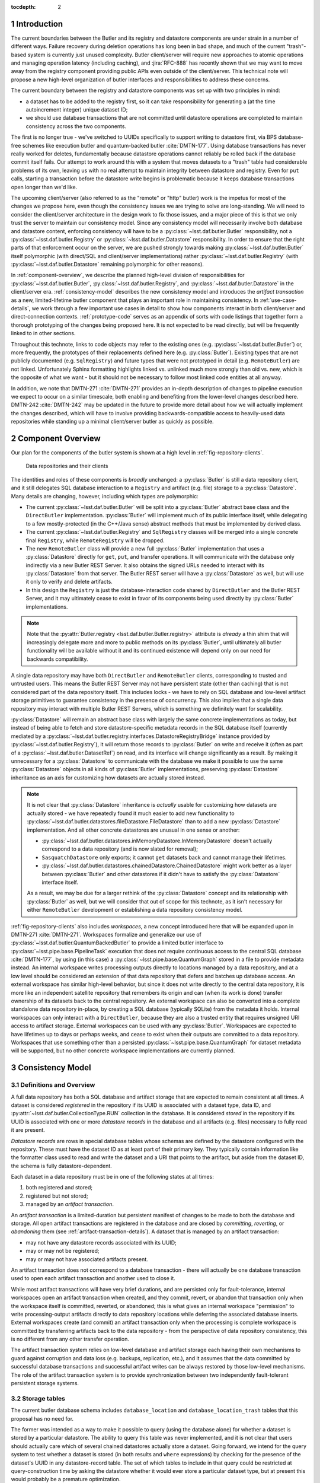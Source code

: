 :tocdepth: 2

.. sectnum::

.. Metadata such as the title, authors, and description are set in metadata.yaml

Introduction
============

The current boundaries between the Butler and its registry and datastore components are under strain in a number of different ways.
Failure recovery during deletion operations has long been in bad shape, and much of the current "trash"-based system is currently just unused complexity.
Butler client/server will require new approaches to atomic operations and managing operation latency (including caching), and :jira:`RFC-888` has recently shown that we may want to move away from the registry component providing public APIs even outside of the client/server.
This technical note will propose a new high-level organization of butler interfaces and responsibilities to address these concerns.

The current boundary between the registry and datastore components was set up with two principles in mind:

- a dataset has to be added to the registry first, so it can take responsibility for generating a (at the time autoincrement integer) unique dataset ID;
- we should use database transactions that are not committed until datastore operations are completed to maintain consistency across the two components.

The first is no longer true - we've switched to UUIDs specifically to support writing to datastore first, via BPS database-free schemes like execution butler and quantum-backed butler :cite:`DMTN-177`.
Using database transactions has never really worked for deletes, fundamentally because datastore operations cannot reliably be rolled back if the database commit itself fails.
Our attempt to work around this with a system that moves datasets to a "trash" table had considerable problems of its own, leaving us with no real attempt to maintain integrity between datastore and registry.
Even for ``put`` calls, starting a transaction before the datastore write begins is problematic because it keeps database transactions open longer than we'd like.

The upcoming client/server (also referred to as the "remote" or "http" butler)
work is the impetus for most of the changes we propose here, even though the
consistency issues we are trying to solve are long-standing.
We will need to consider the client/server architecture in the design work to
fix those issues, and a major piece of this is that we only trust the server to maintain our consistency model.
Since any consistency model will necessarily involve both database and datastore content, enforcing consistency will have to be a :py:class:`~lsst.daf.butler.Butler` responsibility, not a :py:class:`~lsst.daf.butler.Registry` or :py:class:`~lsst.daf.butler.Datastore` responsibility.
In order to ensure that the right parts of that enforcement occur on the server, we are pushed strongly towards making :py:class:`~lsst.daf.butler.Butler` itself polymorphic (with direct/SQL and client/server implementations) rather :py:class:`~lsst.daf.butler.Registry` (with :py:class:`~lsst.daf.butler.Datastore` remaining polymorphic for other reasons).

In :ref:`component-overview`, we describe the planned high-level division of responsibilities for :py:class:`~lsst.daf.butler.Butler`, :py:class:`~lsst.daf.butler.Registry`, and :py:class:`~lsst.daf.butler.Datastore` in the client/server era.
:ref:`consistency-model` describes the new consistency model and introduces the *artifact transaction* as a new, limited-lifetime butler component that plays an important role in maintaining consistency.
In :ref:`use-case-details`, we work through a few important use cases in detail to show how components interact in both client/server and direct-connection contexts.
:ref:`prototype-code` serves as an appendix of sorts with code listings that together form a thorough prototyping of the changes being proposed here.
It is not expected to be read directly, but will be frequently linked to in other sections.

Throughout this technote, links to code objects may refer to the existing ones (e.g. :py:class:`~lsst.daf.butler.Butler`) or, more frequently, the prototypes of their replacements defined here (e.g. :py:class:`Butler`).
Existing types that are not publicly documented (e.g. ``SqlRegistry``) and future types that were not prototyped in detail (e.g. ``RemoteButler``) are not linked.
Unfortunately Sphinx formatting highlights linked vs. unlinked much more strongly than old vs. new, which is the opposite of what we want - but it should not be necessary to follow most linked code entities at all anyway.

In addition, we note that DMTN-271 :cite:`DMTN-271` provides an in-depth description of changes to pipeline execution we expect to occur on a similar timescale, both enabling and benefiting from the lower-level changes described here.
DMTN-242 :cite:`DMTN-242` may be updated in the future to provide more detail about how we will actually implement the changes described, which will have to involve providing backwards-compatible access to heavily-used data repositories while standing up a minimal client/server butler as quickly as possible.

.. _component-overview:

Component Overview
==================

Our plan for the components of the butler system is shown at a high level in :ref:`fig-repository-clients`.


.. figure:: /_static/repository-clients.svg
   :name: fig-repository-clients
   :target: _images/repository-clients.svg
   :alt: Data repositories and their clients

   Data repositories and their clients

The identities and roles of these components is *broadly* unchanged: a :py:class:`Butler` is still a data repository client, and it still delegates SQL database interaction to a ``Registry`` and artifact (e.g. file) storage to a :py:class:`Datastore`.
Many details are changing, however, including which types are polymorphic:

- The current :py:class:`~lsst.daf.butler.Butler` will be split into a :py:class:`Butler` abstract base class and the ``DirectButler`` implementation.
  :py:class:`Butler` will implement much of its public interface itself, while delegating to a few mostly-protected (in the C++/Java sense) abstract methods that must be implemented by derived class.

- The current :py:class:`~lsst.daf.butler.Registry` and ``SqlRegistry`` classes will be merged into a single concrete final ``Registry``, while ``RemoteRegistry`` will be dropped.

- The new ``RemoteButler`` class will provide a new full :py:class:`Butler` implementation that uses a :py:class:`Datastore` directly for ``get``, ``put``, and transfer operations.
  It will communicate with the database only indirectly via a new Butler REST Server.
  It also obtains the signed URLs needed to interact with its :py:class:`Datastore` from that server.
  The Butler REST server will have a :py:class:`Datastore` as well, but will use it only to verify and delete artifacts.

- In this design the ``Registry`` is just the database-interaction code shared by ``DirectButler`` and the Butler REST Server, and it may ultimately cease to exist in favor of its components being used directly by :py:class:`Butler` implementations.

.. note::

  Note that the :py:attr:`Butler.registry <lsst.daf.butler.Butler.registry>` attribute is *already* a thin shim that will increasingly delegate more and more to public methods on its :py:class:`Butler`, until ultimately all butler functionality will be available without it and its continued existence will depend only on our need for backwards compatibility.

A single data repository may have both ``DirectButler`` and ``RemoteButler`` clients, corresponding to trusted and untrusted users.
This means the Butler REST Server may not have persistent state (other than caching) that is not considered part of the data repository itself.
This includes locks - we have to rely on SQL database and low-level artifact storage primitives to guarantee consistency in the presence of concurrency.
This also implies that a single data repository may interact with multiple Butler REST Servers, which is something we definitely want for scalability.

:py:class:`Datastore` will remain an abstract base class with largely the same concrete implementations as today, but instead of being able to fetch and store datastore-specific metadata records in the SQL database itself (currently mediated by a :py:class:`~lsst.daf.butler.registry.interfaces.DatastoreRegistryBridge` instance provided by :py:class:`~lsst.daf.butler.Registry`), it will return those records to :py:class:`Butler` on write and receive it (often as part of a :py:class:`~lsst.daf.butler.DatasetRef`) on read, and its interface will change significantly as a result.
By making it unnecessary for a :py:class:`Datastore` to communicate with the database we make it possible to use the same :py:class:`Datastore` objects in all kinds of :py:class:`Butler` implementations, preserving :py:class:`Datastore` inheritance as an axis for customizing how datasets are actually stored instead.

.. note::

   It is not clear that :py:class:`Datastore` inheritance is *actually* usable for customizing how datasets are actually stored - we have repeatedly found it much easier to add new functionality to :py:class:`~lsst.daf.butler.datastores.fileDatastore.FileDatastore` than to add a new :py:class:`Datastore` implementation.
   And all other concrete datastores are unusual in one sense or another:

   - :py:class:`~lsst.daf.butler.datastores.inMemoryDatastore.InMemoryDatastore` doesn't actually correspond to a data repository (and is now slated for removal);
   - ``SasquatchDatastore`` only exports; it cannot ``get`` datasets back and cannot manage their lifetimes.
   - :py:class:`~lsst.daf.butler.datastores.chainedDatastore.ChainedDatastore` might work better as a layer between :py:class:`Butler` and other datastores if it didn't have to satisfy the :py:class:`Datastore` interface itself.

   As a result, we may be due for a larger rethink of the :py:class:`Datastore` concept and its relationship with :py:class:`Butler` as well, but we will consider that out of scope for this technote, as it isn't necessary for either ``RemoteButler`` development or establishing a data repository consistency model.

:ref:`fig-repository-clients` also includes *workspaces*, a new concept introduced here that will be expanded upon in DMTN-271 :cite:`DMTN-271`.
Workspaces formalize and generalize our use of :py:class:`~lsst.daf.butler.QuantumBackedButler` to provide a limited butler interface to :py:class:`~lsst.pipe.base.PipelineTask` execution that does not require continuous access to the central SQL database :cite:`DMTN-177`, by using (in this case) a :py:class:`~lsst.pipe.base.QuantumGraph` stored in a file to provide metadata instead.
An internal workspace writes processing outputs directly to locations managed by a data repository, and at a low level should be considered an extension of that data repository that defers and batches up database access.
An external workspace has similar high-level behavior, but since it does not write directly to the central data repository, it is more like an independent satellite repository that remembers its origin and can (when its work is done) transfer ownership of its datasets back to the central repository.
An external workspace can also be converted into a complete standalone data repository in-place, by creating a SQL database (typically SQLite) from the metadata it holds.
Internal workspaces can only interact with a ``DirectButler``, because they are also a trusted entity that requires unsigned URI access to artifact storage.
External workspaces can be used with any :py:class:`Butler`.
Workspaces are expected to have lifetimes up to days or perhaps weeks, and cease to exist when their outputs are committed to a data repository.
Workspaces that use something other than a persisted :py:class:`~lsst.pipe.base.QuantumGraph` for dataset metadata will be supported, but no other concrete workspace implementations are currently planned.

.. _consistency-model:

Consistency Model
=================

Definitions and Overview
------------------------

A full data repository has both a SQL database and artifact storage that are expected to remain consistent at all times.
A dataset is considered *registered* in the repository if its UUID is associated with a dataset type, data ID, and :py:attr:`~lsst.daf.butler.CollectionType.RUN` collection in the database.
It is considered *stored* in the repository if its UUID is associated with one or more *datastore records* in the database and all artifacts (e.g. files) necessary to fully read it are present.

*Datastore records* are rows in special database tables whose schemas are defined by the datastore configured with the repository.
These must have the dataset ID as at least part of their primary key.
They typically contain information like the formatter class used to read and write the dataset and a URI that points to the artifact, but aside from the dataset ID, the schema is fully datastore-dependent.

Each dataset in a data repository must be in one of the following states at all times:

1. both registered and stored;

2. registered but not stored;

3. managed by an *artifact transaction*.

An *artifact transaction* is a limited-duration but persistent manifest of
changes to be made to both the database and storage.
All open artifact transactions are registered in the database and are closed by *committing*, *reverting*, or *abandoning* them (see :ref:`artifact-transaction-details`).
A dataset that is managed by an artifact transaction:

- may not have any datastore records associated with its UUID;

- may or may not be registered;

- may or may not have associated artifacts present.

An artifact transaction does not correspond to a database transaction - there will actually be one database transaction used to open each artifact transaction and another used to close it.

While most artifact transactions will have very brief durations, and are persisted only for fault-tolerance, internal workspaces open an artifact transaction when created, and they commit, revert, or abandon that transaction only when the workspace itself is committed, reverted, or abandoned; this is what gives an internal workspace "permission" to write processing-output artifacts directly to data repository locations while deferring the associated database inserts.
External workspaces create (and commit) an artifact transaction only when the processing is complete workspace is committed by transferring artifacts back to the data repository - from the perspective of data repository consistency, this is no different from any other transfer operation.

The artifact transaction system relies on low-level database and artifact storage each having their own mechanisms to guard against corruption and data loss (e.g. backups, replication, etc.), and it assumes that the data committed by successful database transactions and successful artifact writes can be always restored by those low-level mechanisms.
The role of the artifact transaction system is to provide synchronization between two independently fault-tolerant persistent storage systems.

.. _storage-tables:

Storage tables
--------------

The current butler database schema includes ``database_location`` and ``database_location_trash`` tables that this proposal has no need for.

The former was intended as a way to make it possible to query (using the database alone) for whether a dataset is stored by a particular datastore.
The ability to query this table was never implemented, and it is not clear that users should actually care which of several chained datastores actually store a dataset.
Going forward, we intend for the query system to test whether a dataset is stored (in both results and ``where`` expressions) by checking for the presence of the dataset's UUID in any datastore-record table.
The set of which tables to include in that query could be restricted at query-construction time by asking the datastore whether it would ever store a particular dataset type, but at present this would probably be a premature optimization.

The ``database_location_trash`` was intended to aid with consistency when deleting datasets, but it never worked and no longer serves any real purpose.

.. _artifact-transaction-details:

Artifact Transaction Details
----------------------------

Opening a transaction
"""""""""""""""""""""

Artifact transactions are opened by calling :py:meth:`Butler.begin_transaction` with an :py:class:`ArtifactTransaction` instance.
This will frequently happen inside other butler methods, but :py:meth:`~Butler.begin_transaction` is a public method precisely so external code (such as the pipeline execution middleware) can define specialized transaction types - though this may only ever happen in practice in ``DirectButler``, since ``RemoteButler`` will only support transaction types that have been vetted in advance.

Open artifact transactions are represented in the repository database primarily by the ``artifact_transaction`` table:

.. code:: sql

   CREATE TABLE artifact_transaction (
      name VARCHAR PRIMARY KEY,
      data JSON NOT NULL
   );

The ``artifact_transaction`` table has one entry for each open transaction.
In addition to the transaction name, it holds a serialized description of the transaction (:py:class:`ArtifactTransaction` instances are subclasses of `pydantic.BaseModel`) directly in its ``data`` column.
Additional tables that provide locking for concurrency are described in :ref:`concurrency-and-locking`.

The database inserts that open an artifact transaction occur within a single database transaction, and :py:class:`ArtifactTransaction.begin` is first given an opportunity to execute certain database-only operations in this transaction as well (see :ref:`database-only-operations`).

The ``RemoteButler`` implementation of :py:meth:`Butler.begin_transaction` will serialize the transaction on the client and send this serialized form of the transaction to the Butler REST Server, which performs all other interactions with the transaction.
This includes checking whether the user is permitted to run this transaction.

Closing a transaction
"""""""""""""""""""""

A transaction can only be closed by calling :py:meth:`Butler.commit_transaction`, :py:meth:`~Butler.revert_transaction`, or :py:meth:`~Butler.abandon_transaction`.

:py:meth:`Butler.commit_transaction` delegates to `ArtifactTransaction.commit`, and it always attempts to accomplish the original goals of the transaction.  It raises (keeping the transaction open and performing no database operations) if it cannot fully succeed after doing as much as it can.
Commit implementations are given an opportunity to perform additional database-only operations in the same database transaction that deletes the ``artifact_transaction`` rows.

:py:meth:`Butler.revert_transaction` (delegating to :py:meth:`ArtifactTransaction.revert`) is the opposite - it attempts to undo any changes made by the transaction (including any changes made when opening it), and it also raises if this is impossible.
Revert implementations are also given an opportunity to perform additional database-only operations in the same database transaction that deletes the ``artifact_transaction`` rows.

:py:meth:`Butler.abandon_transaction` (delegating to :py:meth:`ArtifactTransaction.abandon`) reconciles database and artifact state while minimizing the chance of failure; its goal is to only fail if low-level database or artifact storage operations fail.
This means:

 - inserting datastore records for datasets that are already registered and whose artifacts are all present;
 - deleting artifacts that do not comprise a complete and valid dataset.

In ``RemoteButler`` the :py:class:`ArtifactTransaction` methods are always always run on the server, since this is the only place consistency guarantees can be safely verified.

.. _workspace-transactions:

Workspace transactions
""""""""""""""""""""""

The set of datasets and related artifacts managed by an artifact transaction is usually fixed when the transaction is opened, allowing all dataset metadata needed to implement the transaction to be serialized to an ``artifact_transaction`` row at that time.
A transaction can also indicate that new datasets will be added to the transaction over its lifetime by overriding :py:attr:`ArtifactTransaction.is_workspace` to :py:obj:`True`.
This causes the transaction to be assigned a *workspace root*, a directory or directory-like location where the transaction can write files that describe these new datasets before the artifacts for those datasets are actually written.
The driving use case is :py:class:`~lsst.pipe.base.PipelineTask` execution, for which these files will include the serialized :py:class:`~lsst.pipe.base.QuantumGraph`.
At present we expect only ``DirectButler`` to support workspace transactions - using signed URLs for workspace files is a complication we'd prefer to avoid, and we want to limit the set of concrete artifact transaction types supported by ``RemoteButler`` to a few hopefully-simple critical ones anyway.

A workspace transaction may also provide access to a transaction-defined client object by implementing :py:meth:`ArtifactTransaction.make_workspace_client`; this can be used to provide a higher-level interface for adding datasets (like building and executing quantum graphs).
User code should obtain a client instance by calling :py:meth:`Butler.make_workspace_client` with the transaction name.

When a workspace transaction is opened, the serialized transaction is written to a JSON file in the workspace as well as the ``artifact_transaction`` database table.
This allows :py:meth:`Butler.make_workspace_client` to almost always avoid any database or server calls (it is a `classmethod`, so even :py:class:`Butler` startup server calls are unnecessary).
If the transaction JSON file does not exist, :py:meth:`Butler.make_workspace_client` *will* have to query the ``artifact_transaction`` table to see if the transaction does, and recreate the file if it does.
This guards against two rare failure modes in workspace construction:

- When a workspace transaction is opened, we register the transaction with the database before creating the workspace root and the transaction JSON file there; this lets us detect concurrent attempts to open the same transaction and ensure only one of those attempts tries to perform the workspace writes.
  But it also makes it possible that a failure will occur after the transaction has already been registered, leaving the workspace root missing.

- When a workspace transaction is closed, we delete the transaction JSON file just before removing the transaction from the database.
  This prevents calls to :py:meth:`Butler.make_workspace_client` from succeeding during or after its deletion (since deleting the transaction JSON file can fail).

This scheme does not protect against concurrency issues occurring within a single workspace, which are left to transaction and workspace client implementations and the higher-level code that uses them.
For example, a workspace client obtained before the transaction is closed can still write new workspace files and datastore artifacts without any way of knowing that the transaction has closed.
This is another reason internal workspaces will be not be supported by ``RemoteButler``.

The workspace root will be recursively deleted by the :py:class:`Butler` after its transaction closes, with the expectation that its contents will have already been translated into database content or artifacts (or are intentionally being dropped).
This can only be done after the closing database transaction concludes, since we need to preserve the workspace state in case the database transaction fails.
In the rare case that workspace root deletion fails after the artifact transaction has been removed from the database, we still consider the transaction closed, and we provide :py:meth:`Butler.vacuum_workspaces` as a way to scan for and remove those orphaned workspace roots.

.. _concurrency-and-locking:

Concurrency and locking
"""""""""""""""""""""""

The artifact transaction system described in previous sections is sufficient to maintain repository consistency only when the changes made by concurrent transactions are disjoint.
To guard against race conditions, we need to introduce some locking.
Database tables that associate datasets or :py:attr:`~lsst.daf.butler.CollectionType.RUN` collections with a single transaction (enforced by unique constraints) are an obvious choice.

Per-dataset locks would be ideal for maximizing parallelism, but expensive to implement in the database - to prevent competing writes to the same artifacts, we would need the lock tables to implement the full complexity of the ``dataset_tags_*`` tables to prevent ``{dataset type, data ID, run}`` conflicts as well as UUID conflicts, since the former are what provide uniqueness to artifact URIs.
Coarse per-:py:attr:`~lsst.daf.butler.CollectionType.RUN` locking is much cheaper, but a major challenge for at least one major use case and possibly a few others:

- Prompt Processing needs each worker to be able to transfer its own outputs back to the same :py:attr:`~lsst.daf.butler.CollectionType.RUN` collection in parallel.

- Service-driven raw-ingest processes and may need to ingest each file independently and in parallel, and modify a single, long-lived :py:attr:`~lsst.daf.butler.CollectionType.RUN`.

- Transfers between data facilities triggered by Rucio events may also need to perform multiple ingests into the same :py:attr:`~lsst.daf.butler.CollectionType.RUN` in parallel.

It is important to note that what is missing from Prompt Processing (and possibly the others) is sequence-point hook that could run :py:meth:`Butler.commit_transaction` to modify the database, close the transaction, and then possibly open a new one.
When such a sequence-point hook is available, a single transaction could be used to wrap parallel *artifact* transfers that do the vast majority of the work, and this is what we expect batch- and user-driven ingest/import/transfer operations to do (to the extent those need parallelism at all).

To address these use cases we propose using two tables to represent locks:

.. code:: sql

   CREATE TABLE artifact_transaction_modified_run (
      transaction_name VARCHAR NOT NULL REFERENCES artifact_transaction (name),
      run_name VARCHAR PRIMARY KEY
   );

   CREATE TABLE artifact_transaction_insert_only_run (
      transaction_name VARCHAR PRIMARY KEY REFERENCES artifact_transaction (name),
      run_name VARCHAR PRIMARY KEY
   );

The ``artifact_transaction_modified_run`` table provides simple locking that associates a :py:attr:`~lsst.daf.butler.CollectionType.RUN` with at most one artifact transaction.
It would be populated from the contents of :py:meth:`ArtifactTransaction.get_modified_runs` when the transaction is opened, preventing the opening database transaction from succeeding if there are any competing artifact transactions already open.

The ``artifact_transaction_insert_only_run`` table is populated by :py:meth:`ArtifactTransaction.get_insert_only_runs`, which should include only :py:attr:`~lsst.daf.butler.CollectionType.RUN` collections whose datasets are inserted via call to the :py:class:`ArtifactTransactionOpenContext.insert_new_datasets <ArtifactTransactionOpenContext>` method, and not modified by the transaction in any other way.
Inserting new datasets in exactly this way will also cause the opening database transaction to fail (due to a unique constraint violation) if any dataset already exists with the same ``{dataset type, data ID, run}`` combination, and it happens to be exactly what the challenging use cases would naturally do.
This allows use to drop the unique constraint on ``run_name`` alone, and permit multiple artifact transactions writing to the same run to coexist.

We do still need to track the affected :py:attr:`~lsst.daf.butler.CollectionType.RUN` collections to ensure they do not appear in ``artifact_transaction_modified_run``, which is why ``artifact_transaction_insert_only_run`` needs to exist.
Checking that the ``run_name`` values in those two tables is disjoint and rolling back the opening database transaction if the are not may require the opening database transaction to be performed with ``SERIALIZABLE`` isolation.

.. _database-only-operations:

Database-only operations
""""""""""""""""""""""""

Artifact transactions are given an opportunity to perform certain database-only operations both in :py:meth:`~ArtifactTransaction.begin` and in their closing methods, to make high-level operations that include both artifact and database-only modifications atomic.
The set of operations permitted when opening and closing artifact transactions reflects an attempt to balance a few competing priorities:

- Inserting datasets early is necessary for our limited per-dataset locking scheme, but datasets can only be inserted if their :py:attr:`~lsst.daf.butler.CollectionType.RUN` collection and all dimension records for their data IDs already exist.

- Performing likely-to-fail database operations early causes those failures to prevent the artifact transaction from being opened, before any expensive and hard-to-revert artifact writes are performed.

- Performing database operations early makes it a challenge (at best) to implement to implement :py:meth:`~ArtifactTransaction.revert`.
  Idempotent database operations like ``INSERT ... ON CONFLICT IGNORE`` and ``DELETE FROM ... WHERE ...`` cannot know which rows they actually affected and hence which modifications to undo - at least not until after the initial database transaction is committed, which is too late to modify the serialized artifact transaction.
  This defeats the purpose of including these operations with the artifact transaction at all.

- Even non-idempotent database operations performed early must reckon with the possibility of another artifact transaction (or database-only butler method) performing overlapping writes before the artifact transaction is closed, unless we prohibit them with our own locking.

.. note::

   Dataset type registration is never included as part of an artifact transaction because it can require new database tables to be created, and that sometimes needs to be done in a separate database transaction.

:py:class:`ArtifactTransactionOpenContext` defines the operations available to :py:meth:`~ArtifactTransaction.begin` to be limited non-idempotent dataset and collection registration (raising if those entities already exist) and idempotent datastore record removal.
Dataset insertion sometimes has to occur early with non-idempotent inserts for fine-grained locking, and in other cases we want it to run early because its typical failure modes - foreign key violations (invalid data IDs) and ``{dataset type, data ID, run}`` unique constraint violations - are problems we want to prevent us from writing artifacts as early as possible.
In order to insert datasets early, we also need to provide the ability to add :py:attr:`~lsst.daf.butler.CollectionType.RUN` collections early.
Dataset insertion can also depend on dimension record presence, but since these usually require idempotent inserts and are problematic to remove, we require dimension-record insertion to occur in a separate database transaction before the artifact transaction begins.
Removing datastore records at the start of an artifact transaction is not really a "database-only" operation; it is required in order to remove the the associated artifacts during that transaction.

:py:class:`ArtifactTransactionCloseContext` supports only datastore record insertion, since that is all :py:meth:`~ArtifactTransaction.abandon` is permitted to do.
It also provides a convenience method for calling :py:meth:`Datastore.verify` on a mapping of datasets that proved useful in prototyping.

:py:class:`ArtifactTransactionRevertContext` extends the options available to
:py:meth:`~ArtifactTransaction.revert` to removing dataset registrations and removing collection registrations; these are the inverses of the only operations supported by :py:meth:`~ArtifactTransaction.begin`.

py:class:`ArtifactTransactionCommitContext` extends this further to also allow :py:meth:`~ArtifactTransaction.commit` to create and modify :py:attr:`~lsst.daf.butler.CollectionType.CHAINED`, :py:attr:`~lsst.daf.butler.CollectionType.TAGGED`, and :py:attr:`~lsst.daf.butler.CollectionType.CALIBRATION`.
The only reason we might want to perform those collection operations early would be to fail early if they violate constraints, but this is outweighed by the fact that they are impossible to manually undo safely (most are idempotent) and (unlike datasets) are not protected from concurrent modifications by locking.
And unlike dataset-insertion constraint violations, errors in these operations rarely suggest problems that need to block artifacts from being written.
Adding further support for dimension-record insertion in :py:meth:`~ArtifactTransaction.commit` would not be problematic, but it's not obviously useful, since dimension records usually need to be present before datasets are inserted.
Ensuring consistency in :py:attr:`~lsst.daf.butler.CollectionType.CHAINED` collection operations in particular may require the closing database transaction to use ``SERIALIZABLE`` isolation.

.. _use-case-details:

Use Case Details
================

.. _use-case-butler-put:

``Butler.put``
--------------

.. note::

   Almost all ``put`` calls today happen in the context of pipeline execution, but our intent is to ultimately make all task execution go through the workspace concept introduced in :ref:`component-overview` (and described more fully in DMTN-271 :cite:`DMTN-271`).
   The remaining use cases for ``put`` include RubinTV's best-effort execution (which should probably use workspaces as well), certain curated-calibration ingests, and users puttering around in notebooks.

The prototype implementation of :py:class:`Butler.put_many` (a new API we envision ``put`` delegating to) begins by expanding the data IDs of all of the given :py:class:`~lsst.daf.butler.DatasetRef` objects is given.
A dictionary mapping UUID to :py:class:`~lsst.daf.butler.DatasetRef` is then used to construct a :py:class:`PutTransaction` instance to pass to :py:meth:`Butler.begin_transaction`.

The transaction state is just a mapping of :py:class:`~lsst.daf.butler.DatasetRef` objects.
The :py:meth:`~ArtifactTransaction.begin` implementation for this transaction registers the new datasets.
This provides fine-grained locking (as described in :ref:`concurrency-and-locking`) on success and forces the operation to fail early and prevent the transaction from ever being opened if this violates a constraint, such as an invalid data ID value or a ``{dataset type, data ID, collection}`` uniqueness failure.
If the artifact transaction is opened successfully, the new datasets appear *registered* but *unstored* to queries throughout the transactions' lifetime.

After the transaction has been opened, :py:class:`Butler.put_many` calls :py:meth:`Datastore.predict_new_uris` and :py:meth:`Butler._get_resource_paths` to obtain all signed URLs needed for the writes.
In ``DirectButler``, :py:meth:`~Butler._get_resource_paths` just concatenates the datastore root with the relative path instead.
These URLs are passed to :py:meth:`Datastore.put_many` to write the actual artifacts directly to their permanent locations.
If these datastore operations succeed, :py:meth:`Butler.commit_transaction` is called.
This calls the transaction's :py:meth:`~ArtifactTransaction.commit` method (on the server for ``RemoteButler``, in the client in ``DirectButler``), which calls :py:class:`Datastore.verify` on all datasets in the transaction.
Because these :py:class:`~lsst.daf.butler.DatasetRef` objects do not have datastore records attached, :py:class:`Datastore.verify` is responsible for generating them (e.g. regenerating URIs, computing checksums and sizes) as well as checking that these artifacts all exist.
The datastore records are inserts into the database as the artifact transaction is closed, with no additional database operations performed.

All operations after the transaction's opening occur in a ``try`` block that calls :py:class:`Butler.revert_transaction` if an exception is raised.
The :py:meth:`~ArtifactTransaction.revert` implementation calls :py:meth:`Datastore.unstore` to remove any artifacts that may have been written.
If this succeeds, it provides strong exception safety; the repository is left in the same condition it was before the transaction was opened.
If it fails - as would occur if the database or server became unavailable or artifact storage became unwriteable - a special exception is raised (chained to the original error) notifying the user that the transaction has been left open and must be cleaned up manually.
The datasets registered when the transaction was opened are then removed.

In the case of :py:class:`PutTransaction`, a revert should always be possible as long as the database and artifact storage systems are working normally, and the new datasets have not been added to any :py:attr:`~lsst.daf.butler.CollectionType.TAGGED` or :py:attr:`~lsst.daf.butler.CollectionType.CALIBRATION` collections.

.. note::

   This technote assumes we will actually implement :jira:`DM-33635` and make it an error to attempt to remove a dataset while it is still referenced by a :py:attr:`~lsst.daf.butler.CollectionType.TAGGED` or :py:attr:`~lsst.daf.butler.CollectionType.CALIBRATION` collection.

As always, abandoning the failed transaction is another option.
The :py:meth:`~ArtifactTransaction.abandon` implementation for ``put`` is quite similar to the :py:meth:`~ArtifactTransaction.commit` implementation; it differs only in that it exits without error instead of raising an exception when some artifacts are missing.
It still inserts datastore records only for the datasets whose artifacts are already present (as is necessary for consistency guarantees), and it deletes the rest completely.
This leaves all dataset registrations in place (stored or unstored as appropriate), ensuring that :py:meth:`~ArtifactTransaction.abandon` can succeed even when those datasets have already been referenced in :py:attr:`~lsst.daf.butler.CollectionType.TAGGED` or :py:attr:`~lsst.daf.butler.CollectionType.CALIBRATION` collections.

.. _use-case-removing-artifacts:

Removing artifacts
------------------

The prototype includes a :py:meth:`Butler.remove_datasets` method that can either fully remove datasets (``purge=True``) or merely unstore them (``purge=False``).
This method begins by expanding all given :py:class:`~lsst.daf.butler.DatasetRef` objects, which includes both expanding their data IDs and attaching existing datastore records.
These are used to construct and begin a :py:class:`RemovalTransaction`.
The state for this transaction is again a mapping of :py:class:`~lsst.daf.butler.DatasetRef` objects, along with the boolean ``purge`` flag.

The :py:class:`RemovalTransaction` :py:meth:`~ArtifactTransaction.begin` implementation removes all datastore records for its artifacts, as required for datasets managed by an artifact transaction.
As in :py:class:`PutTransaction`, we want the datasets managed by the artifact transaction to appear as registered but unstored while the artifact transaction is open.
Because :py:class:`RemovalTransaction` performs modifications other than dataset insertions, it must use coarse :py:attr:`~lsst.daf.butler.CollectionType.RUN` locking and implements to :py:meth:`ArtifactTransaction.get_modified_runs` to return all :py:attr:`~lsst.daf.butler.CollectionType.RUN` collections that hold any of the datasets it intends to delete.

In this case there is nothing to do with the transaction after it has been opened besides commit it.
The :py:meth:`~ArtifactTransaction.commit` implementation delegates to :py:meth:`Datastore.unstore` to actually remove all artifacts, and if ``purge=True`` it also fully removes these those datasets from the database.
In addition to the ever-present possibility low-level failures, :py:meth:`Butler.commit_transaction` can also fail if (``purge=True``) and any dataset is part of a :py:attr:`~lsst.daf.butler.CollectionType.TAGGED` or :py:attr:`~lsst.daf.butler.CollectionType.CALIBRATION` collection.

If the commit operation fails, a ``try`` block in :py:meth:`Butler.remove_datasets` attempts a :py:meth:`~ArtifactTransaction.revert` in order to try to provide strong exception safety, but this will frequently fail, since it requires all artifacts to still be present, and hence works only if the error occurred quite early *and* the py:meth:`Datastore.verify` calls in :py:meth:`~ArtifactTransaction.revert` still succeed.
More frequently we expect failures in removal that occur after the transaction is opened to result in the transaction being left open and resolution left to the user, again with a special exception raised to indicate this state.

Commits due to low-level failures can be retried by calling :py:meth:`Butler.commit_transaction`; this can also be used after removing references to the dataset in :py:attr:`~lsst.daf.butler.CollectionType.TAGGED` or :py:attr:`~lsst.daf.butler.CollectionType.CALIBRATION` collections to complete a purge.

The :py:meth:`~ArtifactTransaction.abandon` implementation for removals is almost identical to the one for ``put``: :py:meth:`Datastore.verify` is used to identify which datasets still exist and which have been removed, and the datastore records for those still present are returned so they can be inserted into the database when the transaction is closed.
When abandoning a removal we leave datasets as registered but unstored when their artifacts are missing, since this is closer to the state or the repository when the transaction was opened and avoids any chance of failure due to :py:attr:`~lsst.daf.butler.CollectionType.TAGGED` or :py:attr:`~lsst.daf.butler.CollectionType.CALIBRATION` associations.

A subtler difference between ``put`` and removal is that the :py:class:`~lsst.daf.butler.DatasetRef` objects held by :py:class:`RemovalTransaction` include their original datastore records, allowing :py:meth:`Datastore.verify` (in both py:meth:`~ArtifactTransaction.abandon` and py:meth:`~ArtifactTransaction.revert`) to guard against unexpected changes (e.g. by comparing checksums), while in :py:class:`PutTransaction` all :py:meth:`Datastore.verify` can do is generate new records.

.. _use-case-transfers:

Transfers
---------

Transfers, ingests, and imports are not fully prototyped here because they're broadly similar to ``put`` from the perspective of the transaction system - a transaction is opened, artifacts are written by code outside the transaction system by direct calls to :py:class:`Datastore` methods, and then the transaction is committed with revert and abandon also behaving similarly.
In particularly simple cases involving new-dataset transfers only, the :py:class:`PutTransaction` implementation prototyped here may even be usable as-is, with a datastore ingest operation swapped in for the call to :py:class:`Datastore.put_many` that occurs within the transaction lifetime but outside the :py:class:`ArtifactTransaction` object itself.

.. _prototype-code:

Prototype Code
==============

.. py:class:: LimitedButler

   .. literalinclude:: prototyping/limited_butler.py
      :language: py
      :pyobject: LimitedButler

.. py:class:: Butler

   .. py:method:: put_many

      .. literalinclude:: prototyping/butler.py
         :language: py
         :pyobject: Butler.put_many

   .. py:method:: remove_datasets

      .. literalinclude:: prototyping/butler.py
         :language: py
         :pyobject: Butler.remove_datasets

   .. py:method:: begin_transaction

      .. literalinclude:: prototyping/butler.py
         :language: py
         :pyobject: Butler.begin_transaction

   .. py:method:: commit_transaction

      .. literalinclude::  prototyping/butler.py
         :language: py
         :pyobject: Butler.commit_transaction

   .. py:method:: revert_transaction

      .. literalinclude::  prototyping/butler.py
         :language: py
         :pyobject: Butler.revert_transaction

   .. py:method:: abandon_transaction

      .. literalinclude::  prototyping/butler.py
         :language: py
         :pyobject: Butler.abandon_transaction

   .. py:method:: list_transactions

      .. literalinclude::  prototyping/butler.py
         :language: py
         :pyobject: Butler.list_transactions

   .. py:method:: make_workspace_client

      .. literalinclude::  prototyping/butler.py
         :language: py
         :pyobject: Butler.make_workspace_client

   .. py:method:: vacuum_workspaces

      .. literalinclude::  prototyping/butler.py
         :language: py
         :pyobject: Butler.vacuum_workspaces

   .. py:method:: _get_resource_paths

      .. literalinclude::  prototyping/butler.py
         :language: py
         :pyobject: Butler._get_resource_paths

.. py:class:: Datastore

   .. py:attribute:: tables

      .. literalinclude:: prototyping/datastore.py
         :language: py
         :pyobject: Datastore.tables

   .. py:method:: extract_existing_uris

      .. literalinclude:: prototyping/datastore.py
         :language: py
         :pyobject: Datastore.extract_existing_uris

   .. py:method:: predict_new_uris

      .. literalinclude:: prototyping/datastore.py
         :language: py
         :pyobject: Datastore.predict_new_uris

   .. py:method:: get_many

      .. literalinclude:: prototyping/datastore.py
         :language: py
         :pyobject: Datastore.get_many

   .. py:method:: put_many

      .. literalinclude:: prototyping/datastore.py
         :language: py
         :pyobject: Datastore.put_many

   .. py:method:: verify

      .. literalinclude:: prototyping/datastore.py
         :language: py
         :pyobject: Datastore.verify

   .. py:method:: unstore

      .. literalinclude:: prototyping/datastore.py
         :language: py
         :pyobject: Datastore.unstore

.. py:class:: ArtifactTransaction

   .. py:attribute:: is_workspace

      .. literalinclude:: prototyping/artifact_transaction.py
         :language: py
         :pyobject: ArtifactTransaction.is_workspace

   .. py:method:: make_workspace_client

      .. literalinclude:: prototyping/artifact_transaction.py
         :language: py
         :pyobject: ArtifactTransaction.make_workspace_client

   .. py:method:: get_operation_name

      .. literalinclude:: prototyping/artifact_transaction.py
         :language: py
         :pyobject: ArtifactTransaction.get_operation_name

   .. py:method:: get_insert_only_runs

      .. literalinclude:: prototyping/artifact_transaction.py
         :language: py
         :pyobject: ArtifactTransaction.get_insert_only_runs

   .. py:method:: get_modified_runs

      .. literalinclude:: prototyping/artifact_transaction.py
         :language: py
         :pyobject: ArtifactTransaction.get_modified_runs

   .. py:method:: begin

      .. literalinclude:: prototyping/artifact_transaction.py
         :language: py
         :pyobject: ArtifactTransaction.begin

   .. py:method:: commit

      .. literalinclude:: prototyping/artifact_transaction.py
         :language: py
         :pyobject: ArtifactTransaction.commit

   .. py:method:: revert

      .. literalinclude:: prototyping/artifact_transaction.py
         :language: py
         :pyobject: ArtifactTransaction.revert

   .. py:method:: abandon

      .. literalinclude:: prototyping/artifact_transaction.py
         :language: py
         :pyobject: ArtifactTransaction.abandon

.. py:class:: ArtifactTransactionOpenContext

   .. literalinclude:: prototyping/artifact_transaction.py
      :language: py
      :pyobject: ArtifactTransactionOpenContext

.. py:class:: ArtifactTransactionCloseContext

   .. literalinclude:: prototyping/artifact_transaction.py
      :language: py
      :pyobject: ArtifactTransactionCloseContext

.. py:class:: ArtifactTransactionRevertContext

   .. literalinclude:: prototyping/artifact_transaction.py
      :language: py
      :pyobject: ArtifactTransactionRevertContext

.. py:class:: ArtifactTransactionCommitContext

   .. literalinclude:: prototyping/artifact_transaction.py
      :language: py
      :pyobject: ArtifactTransactionCommitContext

.. py:class:: PutTransaction

   .. literalinclude:: prototyping/put_transaction.py
      :language: py
      :pyobject: PutTransaction

.. py:class:: RemovalTransaction

   .. literalinclude:: prototyping/removal_transaction.py
      :language: py
      :pyobject: RemovalTransaction


.. rubric:: References

.. bibliography:: local.bib lsstbib/books.bib lsstbib/lsst.bib lsstbib/lsst-dm.bib lsstbib/refs.bib lsstbib/refs_ads.bib
   :style: lsst_aa
